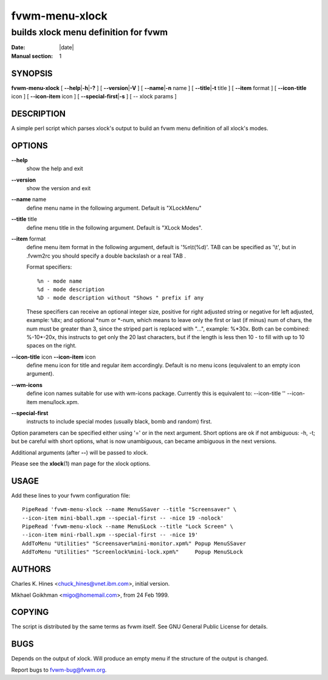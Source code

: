 ========================================================================
fvwm-menu-xlock
========================================================================

------------------------------------------------------------------------
builds xlock menu definition for fvwm
------------------------------------------------------------------------

:Date: |date|
:Manual section: 1

SYNOPSIS
--------

**fvwm-menu-xlock** [ **\-\-help**\ \|\ **\-h**\ \|\ **\-?** ] [
**\-\-version**\ \|\ **\-V** ] [ **\-\-name**\ \|\ **\-n** name ] [
**\-\-title**\ \|\ **\-t** title ] [ **\-\-item** format ] [ **\-\-icon\-title**
icon ] [ **\-\-icon\-item** icon ] [ **\-\-special\-first**\ \|\ **\-s** ] [ --
xlock params ]

DESCRIPTION
-----------

A simple perl script which parses xlock\'s output to build an fvwm menu
definition of all xlock\'s modes.

OPTIONS
-------

**\-\-help**
    show the help and exit

**\-\-version**
    show the version and exit

**\-\-name** name
    define menu name in the following argument. Default is "XLockMenu"

**\-\-title** title
    define menu title in the following argument. Default is "XLock Modes".

**\-\-item** format
    define menu item format in the following argument, default is
    \'%n\\t(%d)\'. TAB can be specified as \'\\t\', but in .fvwm2rc you should
    specify a double backslash or a real TAB .

    Format specifiers:

    ::

        %n - mode name
        %d - mode description
        %D - mode description without "Shows " prefix if any

    These specifiers can receive an optional integer size, positive for
    right adjusted string or negative for left adjusted, example: ``%8x``;
    and optional \*num or \*\-num, which means to leave only the first or
    last (if minus) num of chars, the num must be greater than 3, since the
    striped part is replaced with "...", example: %\*30x. Both can be
    combined: %\-10\*\-20x, this instructs to get only the 20 last characters,
    but if the length is less then 10 \- to fill with up to 10 spaces on the
    right.

**\-\-icon\-title** icon **\-\-icon\-item** icon
    define menu icon for title and regular item accordingly. Default is no
    menu icons (equivalent to an empty icon argument).

**\-\-wm\-icons**
    define icon names suitable for use with wm-icons package. Currently this
    is equivalent to: \-\-icon\-title \'\' \-\-icon\-item menu/lock.xpm.

**\-\-special\-first**
    instructs to include special modes (usually black, bomb and random)
    first.

Option parameters can be specified either using \'=\' or in the next
argument. Short options are ok if not ambiguous: \-h, \-t; but be careful
with short options, what is now unambiguous, can became ambiguous in the
next versions.

Additional arguments (after **\-\-**) will be passed to xlock.

Please see the **xlock**\ (1) man page for the xlock options.

USAGE
-----

Add these lines to your fvwm configuration file:

::

    PipeRead 'fvwm-menu-xlock --name MenuSSaver --title "Screensaver" \
    --icon-item mini-bball.xpm --special-first -- -nice 19 -nolock'
    PipeRead 'fvwm-menu-xlock --name MenuSLock --title "Lock Screen" \
    --icon-item mini-rball.xpm --special-first -- -nice 19'
    AddToMenu "Utilities" "Screensaver%mini-monitor.xpm%" Popup MenuSSaver
    AddToMenu "Utilities" "Screenlock%mini-lock.xpm%"     Popup MenuSLock

AUTHORS
-------

Charles K. Hines <chuck\_hines@vnet.ibm.com>, initial version.

Mikhael Goikhman <migo@homemail.com>, from 24 Feb 1999.

COPYING
-------

The script is distributed by the same terms as fvwm itself. See GNU
General Public License for details.

BUGS
----

Depends on the output of xlock. Will produce an empty menu if the
structure of the output is changed.

Report bugs to fvwm\-bug@fvwm.org.
